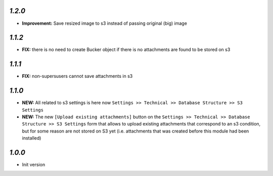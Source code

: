 `1.2.0`
-------

- **Improvement:** Save resized image to s3 instead of passing original (big) image

`1.1.2`
-------

- **FIX:** there is no need to create Bucker object if there is no attachments are found to be stored on s3

`1.1.1`
-------

- **FIX:** non-supersusers cannot save attachments in s3

`1.1.0`
-------

- **NEW:** All related to s3 settings is here now ``Settings >> Technical >> Database Structure >> S3 Settings``
- **NEW:** The new ``[Upload existing attachments]`` button on the ``Settings >> Technical >> Database Structure >> S3 Settings`` form that allows to upload existing attachments that correspond to an s3 condition, but for some reason are not stored on S3 yet (i.e. attachments that was created before this module had been installed)

`1.0.0`
-------

- Init version
